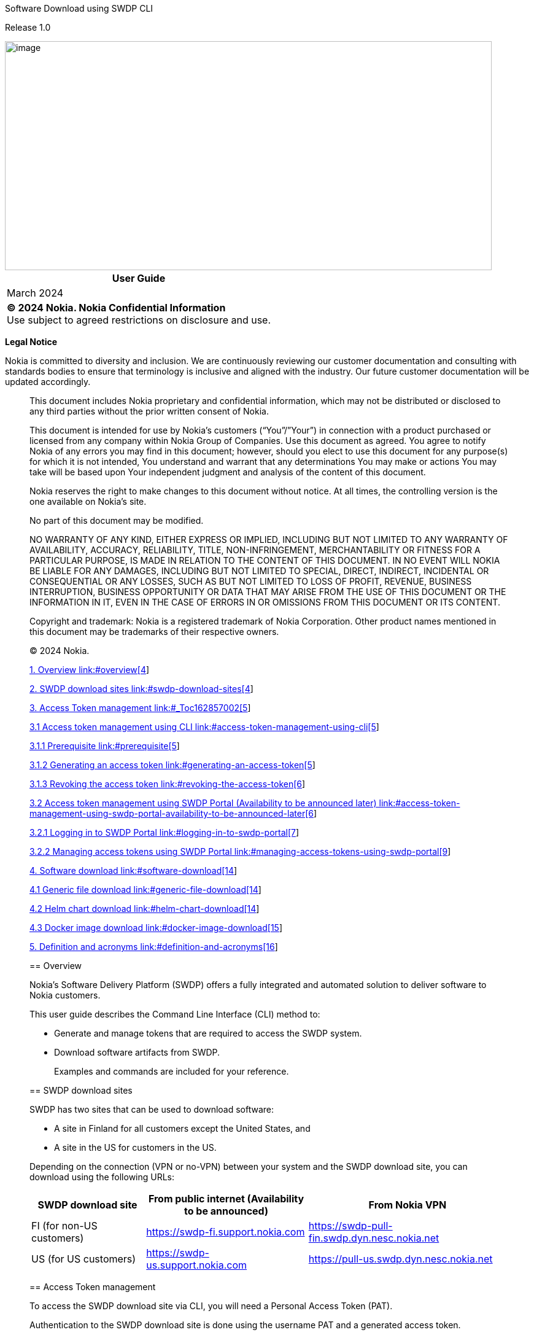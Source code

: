 Software Download using SWDP CLI

Release 1.0

image::vertopal_d3e6b4b81fbe4c9f949a61de1dd34e30/media/image1.jpeg[image,width=793,height=373]

[width="100%",cols="100%",options="header",]
|===
|User Guide
|March 2024
|*© 2024 Nokia. Nokia Confidential Information* +
Use subject to agreed restrictions on disclosure and use.
|===

*Legal Notice*

Nokia is committed to diversity and inclusion. We are continuously
reviewing our customer documentation and consulting with standards
bodies to ensure that terminology is inclusive and aligned with the
industry. Our future customer documentation will be updated accordingly.

____________________________

This document includes Nokia proprietary and confidential information,
which may not be distributed or disclosed to any third parties without
the prior written consent of Nokia.

This document is intended for use by Nokia’s customers (“You”/”Your”) in
connection with a product purchased or licensed from any company within
Nokia Group of Companies. Use this document as agreed. You agree to
notify Nokia of any errors you may find in this document; however,
should you elect to use this document for any purpose(s) for which it is
not intended, You understand and warrant that any determinations You may
make or actions You may take will be based upon Your independent
judgment and analysis of the content of this document.

Nokia reserves the right to make changes to this document without
notice. At all times, the controlling version is the one available on
Nokia’s site.

No part of this document may be modified.

NO WARRANTY OF ANY KIND, EITHER EXPRESS OR IMPLIED, INCLUDING BUT NOT
LIMITED TO ANY WARRANTY OF AVAILABILITY, ACCURACY, RELIABILITY, TITLE,
NON-INFRINGEMENT, MERCHANTABILITY OR FITNESS FOR A PARTICULAR PURPOSE,
IS MADE IN RELATION TO THE CONTENT OF THIS DOCUMENT. IN NO EVENT WILL
NOKIA BE LIABLE FOR ANY DAMAGES, INCLUDING BUT NOT LIMITED TO SPECIAL,
DIRECT, INDIRECT, INCIDENTAL OR CONSEQUENTIAL OR ANY LOSSES, SUCH AS BUT
NOT LIMITED TO LOSS OF PROFIT, REVENUE, BUSINESS INTERRUPTION, BUSINESS
OPPORTUNITY OR DATA THAT MAY ARISE FROM THE USE OF THIS DOCUMENT OR THE
INFORMATION IN IT, EVEN IN THE CASE OF ERRORS IN OR OMISSIONS FROM THIS
DOCUMENT OR ITS CONTENT.

Copyright and trademark: Nokia is a registered trademark of Nokia
Corporation. Other product names mentioned in this document may be
trademarks of their respective owners.

© 2024 Nokia.

:toc-title: Contents

link:#overview[1. Overview link:#overview[4]]

link:#swdp-download-sites[2. SWDP download sites
link:#swdp-download-sites[4]]

link:#_Toc162857002[3. Access Token management link:#_Toc162857002[5]]

link:#access-token-management-using-cli[3.1 Access token management
using CLI link:#access-token-management-using-cli[5]]

link:#prerequisite[3.1.1 Prerequisite link:#prerequisite[5]]

link:#generating-an-access-token[3.1.2 Generating an access token
link:#generating-an-access-token[5]]

link:#revoking-the-access-token[3.1.3 Revoking the access token
link:#revoking-the-access-token[6]]

link:#access-token-management-using-swdp-portal-availability-to-be-announced-later[3.2
Access token management using SWDP Portal (Availability to be announced
later)
link:#access-token-management-using-swdp-portal-availability-to-be-announced-later[6]]

link:#logging-in-to-swdp-portal[3.2.1 Logging in to SWDP Portal
link:#logging-in-to-swdp-portal[7]]

link:#managing-access-tokens-using-swdp-portal[3.2.2 Managing access
tokens using SWDP Portal
link:#managing-access-tokens-using-swdp-portal[9]]

link:#software-download[4. Software download
link:#software-download[14]]

link:#generic-file-download[4.1 Generic file download
link:#generic-file-download[14]]

link:#helm-chart-download[4.2 Helm chart download
link:#helm-chart-download[14]]

link:#docker-image-download[4.3 Docker image download
link:#docker-image-download[15]]

link:#definition-and-acronyms[5. Definition and acronyms
link:#definition-and-acronyms[16]]

____
____

== Overview

Nokia’s Software Delivery Platform (SWDP) offers a fully integrated and
automated solution to deliver software to Nokia customers.

This user guide describes the Command Line Interface (CLI) method to:

* Generate and manage tokens that are required to access the SWDP
system.
* Download software artifacts from SWDP.

____
Examples and commands are included for your reference.
____

== SWDP download sites

SWDP has two sites that can be used to download software:

* A site in Finland for all customers except the United States, and
* A site in the US for customers in the US.

Depending on the connection (VPN or no-VPN) between your system and the
SWDP download site, you can download using the following URLs:

[width="100%",cols="24%,34%,42%",options="header",]
|===
|*SWDP download site* a|
*From public internet*

*(Availability to be announced)*

|*From Nokia VPN*
|FI (for non-US customers)
|https://swdp-fi.support.nokia.com/[https://swdp-fi.support.nokia.com]
|https://swdp-pull-fin.swdp.dyn.nesc.nokia.net/[https://swdp-pull-fin.swdp.dyn.nesc.nokia.net]

|US (for US customers)
|https://swdp-us.support.nokia.com/[https://swdp-us.support.nokia.com] 
|https://pull-us.swdp.dyn.nesc.nokia.net/[https://pull-us.swdp.dyn.nesc.nokia.net]
|===

== Access Token management

To access the SWDP download site via CLI, you will need a Personal
Access Token (PAT).

Authentication to the SWDP download site is done using the username PAT
and a generated access token.

The access token is generated and managed either using a dedicated
service under the SWDP web GUI or using dedicated SWDP download site
endpoint(s). The access token is decrypted on the SWDP side, and
credentials are checked against Nokia users Active Directory.

Credentials must be passed via HTTP Basic Authentication (HTTP Header
Authorization containing base64-encoded credentials).

=== Access token management using CLI

This section explains how to generate or revoke an access token using
CLI.

==== Prerequisite

Ensure that you have access to the
file:///C:\Users\gequirog\AppData\Local\Microsoft\Windows\INetCache\Content.Outlook\CWR6J1WQ\(https:\customer.nokia.com\support\s\)[Nokia
Support Portal]. The registration guide to the Nokia Support Portal is
available on the portal website.

For SWDP token generation, you need to specify the same credentials
(email address and password) that you use to access the Nokia Support
Portal.

==== Generating an access token

[arabic]
. To generate the access token, run the command below:

curl <__hostname__>/api/v1/token/create -u <__email address__> -X POST

===== The -u option is used to specify your Nokia Support Portal email address for authentication. 

* You are prompted to enter a password.

[arabic, start=2]
. Enter the same password you use to access Nokia Support Portal.

===== The token is valid for 3 months, after which the user must generate a new token.

Example:

curl https://swdp-pull-fi.swdp.dyn.nesc.nokia.nethttps://interceptor.generic-finland-pull-cluster.near-sandbox.swdp.dyn.nesc.nokia.net/api/v1/token/create[/api/v1/token/create] -u john.smith@example.com
-X POST

*IMPORTANT:*

Token generation is limited to 20 requests per minute per IP address.
Whenever the limit is reached, error 429 is displayed.

*CAUTION:*

DO NOT ENTER THE PASSWORD DIRECTLY INTO THE COMMAND LINE!

The password should *be always* provided via the *prompt*. With this
approach, it is ensured the password is not left in any bash history.

==== Revoking the access token 

When you no longer need a token, you can revoke it.

===== Revoke only one token

To revoke only one specific token, run the command below using the value
PAT (personal access token) as username. When prompted for a password,
the revoked token must be used:

curl <__hostname__>/api/v1/token/revoke -u PAT -X POST

Once the command is run, the token will be removed.

===== Revoke all tokens for a given authentication username (user mail, country code, end user id)

To revoke all tokens related to a specific authentication username, run
the curl command shown below. When prompted for a password, the user
password in LDAP must be used:

curl <__hostname__>/api/v1/token/revoke/all -u <__email address__> -X
POST

This will remove all tokens of the given authentication username.

=== Access token management using SWDP Portal (Availability to be announced later)

This section will cover how to generate a token, view or delete a token
using the SWDP Portal**.**

SWDP Portal offers two web portal URLs to create access tokens:

* To create tokens for a customer located in the United States, use:
https://portal.pull-us.swdp.dyn.nesc.nokia.net/
* To create tokens for a non-US customer, use:
+
https://portal.swdp-pull-fin.swdp.dyn.nesc.nokia.net/

Figure 1 SWDP Portal landing page

image:vertopal_d3e6b4b81fbe4c9f949a61de1dd34e30/media/image3.tmp[View of
SWDP Portal,width=690,height=218]

==== Logging in to SWDP Portal 

On the SWDP Portal, click the *Login* button at the top-right corner.

* Pick your account from the list shown, or
* Click the *Use another account* button to sign in with a different
email and password.

===== Pick an Account

If you see your credentials in the displayed list, click on it:

Figure 2 Accounts available when logging in.

image:vertopal_d3e6b4b81fbe4c9f949a61de1dd34e30/media/image4.tmp[A
screenshot of a computer Description automatically
generated,width=520,height=261]

Once you click your account, you will be logged in.

===== Use Another Account

If you do not see your account, click the *Use another account* button,
then type your email:

Figure 3 Sign in window

image:vertopal_d3e6b4b81fbe4c9f949a61de1dd34e30/media/image5.tmp[A
screenshot of a computer Description automatically
generated,width=337,height=309]

Then type your password:

Figure 4 Password Window

image:vertopal_d3e6b4b81fbe4c9f949a61de1dd34e30/media/image6.tmp[A
screenshot of a login page Description automatically
generated,width=337,height=261]

* If logging in for the first time, then a pop-up window is displayed
asking you to grant access. Click *Accept* to grant access.
* After 1 hour of inactivity, if you click on any element, you will be
automatically redirected to the login page.

____
____

==== Managing access tokens using SWDP Portal

In this section you will be guided on how to navigate the SWDP Portal to
create, delete and view token(s).

===== Access Tokens

After you have logged into the SWDP Portal, you will see the landing
page. Click the *Access Tokens* button:

Figure 5 SWDP Portal after successful login

image:vertopal_d3e6b4b81fbe4c9f949a61de1dd34e30/media/image7.tmp[A
screenshot of a computer Description automatically
generated,width=631,height=373]

You will see the Token Management Page. From here, you can generate,
delete and view your token(s):

Figure 6 Access token window

image:vertopal_d3e6b4b81fbe4c9f949a61de1dd34e30/media/image8.png[A
screenshot of a computer Description automatically
generated,width=626,height=364]

===== Generating a token

[arabic]
. To create a token, click the *Generate Token* button.

A new pop-up window will appear, asking you to provide a name to your
token.

* Type a unique name meeting the following criteria:
* Starts and ends with an alphanumeric character.
* Does not contain any other characters.
** Max 64 characters.
** May contain alphanumeric characters or hyphens.

*NOTE*: Country code and Customer ID will be automatically populated and
are not editable.

____
Figure 7 Generate new access token dialog box

image:vertopal_d3e6b4b81fbe4c9f949a61de1dd34e30/media/image9.tmp[A
screenshot of a login page Description automatically
generated,width=468,height=304]
____

After Typing the name, click *Submit* button.

[arabic, start=2]
. The next pop-up window will contain the token.

____
Figure 8 Token created dialog box

image:vertopal_d3e6b4b81fbe4c9f949a61de1dd34e30/media/image10.tmp[A
screenshot of a computer error Description automatically
generated,width=435,height=249]
____

* Make sure to copy it now and store it in a safe place. It will not be
shown to you again.

[arabic, start=3]
. After you copy your token, click the *Close* button.
. You will see your previous and recently created token names.

Figure 9 Access token window

image:vertopal_d3e6b4b81fbe4c9f949a61de1dd34e30/media/image11.png[A
screenshot of a computer Description automatically
generated,width=631,height=228]

===== Delete Tokens

There are two options for deleting tokens:

* Select one or more tokens to delete individually, or
* Delete all your tokens at once.

To delete one or multiple tokens, click the checkbox next to each
token's name, then click the *Delete selected* button. A confirmation
message displays. Click *Yes* to delete the selected tokens.

Figure 10 Selection of token(s) to be deleted.

image:vertopal_d3e6b4b81fbe4c9f949a61de1dd34e30/media/image12.png[A
screenshot of a computer Description automatically
generated,width=540,height=173]

If you want to delete all tokens at once, click the *Delete all* button.
You will be prompted to confirm your choice to delete all your access
tokens. Click *Yes* to delete all tokens.

Figure 11 Delete all Tokens pop-up window

image:vertopal_d3e6b4b81fbe4c9f949a61de1dd34e30/media/image13.png[A
screenshot of a computer Description automatically
generated,width=447,height=189]

===== Expiration of a token

If you have any token(s) that are about to expire, you will receive an
email notification with the information from each token. If you still
need the token(s), make sure to create new ones on the SWDP Portal.

* Email notification is set to two weeks, one week, one day and the day
of expiration of the token. Expired tokens get deleted once the last
notification is sent on day of expiration.

== Software download

There are three types of download commands described in this section:

* Generic file download
* Helm chart download
* Docker image download

=== Generic file download 

The generic file download is completed using the wget command.

[arabic]
. Run the following wget command:

wget --http-user=PAT --ask-password https://<__swdp download
site__>/artifactory/<__product-name__>-Product/<__file-path__>  

* The --http-user option is used to specify the username for HTTP
authentication, which is a static value PAT (personal access token).
* The --ask-password option prompts the user to enter a token for
authentication.

[arabic, start=2]
. {blank}
+
____
Enter the token to proceed with download.
____

*Example:*

End customer downloading a file for Altiplano Access Controller:

$ wget
--http-user=PAT --ask-password https://swdp-fi.support.nokia.com/artifactory/Altiplano-Access-Controller-Product/21.6.2/21.6.2/INSTALL_MEDIA/product.txt[https://swdp-fi.support.nokia.com]https://swdp-fi.support.nokia.com/artifactory/Altiplano-Access-Controller-Product/21.6.2/21.6.2/METADATA/product.txt[/artifactory/Altiplano-Access-Controller-Product/21.6.2/21.6.2/]https://swdp-fi.support.nokia.com/artifactory/Altiplano-Access-Controller-Product/21.6.2/21.6.2/INSTALL_MEDIA/product.txt[INSTALL_MEDIA/product.txt]

=== Helm chart download

The Helm chart download must be started with the helm repo command. Once
this command is entered, then other helm commands can be used. Following
is the format for the helm repo command:

helm repo add <__reponame__>
<__hostname__>/artifactory/<__product-name__>-Helm --username PAT --password
<__token__> --pass-credentials

*Example: *

helm repo add
altiplano https://swdp-fi.support.nokia.com/artifactory/Altiplano-Access-Controller-Product-Helm --username PAT --password
<token> --pass-credentials

After that, the regular helm commands will work:

helm search repo altiplano-infra –versions –devel

helm pull aprepo/altiplano-infra --version 21.12.1-REL-0216

helm pull fmcrepo/altiplano-infra --version 21.12.1-REL-0216

=== Docker image download

Run the following command to log in to Docker:

docker login https://<__product name__>-docker.<__hostname__> -u PAT

*Example:*

docker
login https://altiplano-access-controller-product-docker.swdp-fi.support.nokia.com/[https://altiplano-access-controller-product-docker.swdp-fi.support.nokia.com] -u
PAT 

After logging in, enter the access token, when prompted.

After that, the regular docker commands will work:

docker
pull http://altiplano-access-controller-product-docker.swdp-fi.support.nokia.com/anv:21.12.1-REL_251[altiplano-access-controller-product-docker.swdp-fi.support.nokia.com/anv:21.12.1-REL_251] +
docker
pull http://altiplano-fastmile-controller-product-docker.swdp-fi.support.nokia.com/anv:21.12.1-REL_251[altiplano-fastmile-controller-product-docker.swdp-fi.support.nokia.com/anv:21.12.1-REL_251]

== Definition and acronyms 

[width="100%",cols="25%,75%",options="header",]
|===
|Term |Definition
|Generic File |A file of the lowest delivery level of a product

|Helm Chart |A Helm chart is a package format. It is also known as
containerized software

|Docker image |A Docker image is a lightweight, standalone, executable
package that contains everything needed to run a piece of software,
including the code, runtime, libraries, and dependencies.

|HTTP Basic Authentication |Involves the process of securely accessing
web resources via commands in a terminal or console. The method
described in this guide is token-based.

|Token |Is a unique and encrypted piece of data used for authentication
|===

[width="100%",cols="25%,75%",options="header",]
|===
|Acronym |Definition
|CLI |Command Line Interface

|HTTP |Hypertext Transfer Protocol 

|SWDP a|
Software Delivery Platform

Common name for the ecosystem consisting of SEaDOC and NEAR

|PAT |Personal Access Token

|LDAP |Lightweight Directory Access Protocol

|GUI |Graphical User Interface

|API |Application Programming Interface

|VPN |Virtual Private Network

|CURL |Client URL

|SEaDOC a|
Software Entitlement and Delivery Orchestration Center

Based on the eccenca Corporate Memory solution. Links the commercial
entitlement to the detailed technical product structure, orchestrates
the SW distribution, orchestrates delivery compliance checks.

|NEAR a|
Nokia Enterprise Artifacts Repository

Is the main SW Repository of SWDP. Its based on JFrog’s Enterprise
solution, which is an end-to-end universal DevOps platform for CI/CD
pipelines and includes all JFrog products such as Artifactory,
Distribution and Mission Control.

|===

